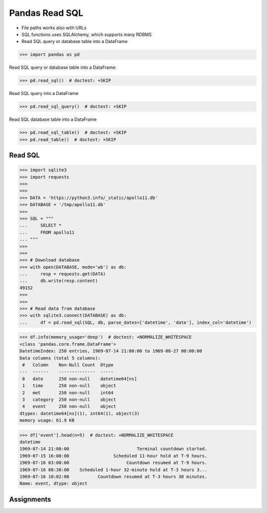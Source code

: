 Pandas Read SQL
===============
* File paths works also with URLs
* SQL functions uses SQLAlchemy, which supports many RDBMS
* Read SQL query or database table into a DataFrame

>>> import pandas as pd

Read SQL query or database table into a DataFrame:

>>> pd.read_sql()  # doctest: +SKIP

Read SQL query into a DataFrame

>>> pd.read_sql_query()  # doctest: +SKIP

Read SQL database table into a DataFrame

>>> pd.read_sql_table()  # doctest: +SKIP
>>> pd.read_table()  # doctest: +SKIP


Read SQL
--------
>>> import sqlite3
>>> import requests
>>>
>>>
>>> DATA = 'https://python3.info/_static/apollo11.db'
>>> DATABASE = '/tmp/apollo11.db'
>>>
>>> SQL = """
...     SELECT *
...     FROM apollo11
... """
>>>
>>>
>>> # Download database
>>> with open(DATABASE, mode='wb') as db:
...     resp = requests.get(DATA)
...     db.write(resp.content)
49152
>>>
>>>
>>> # Read data from database
>>> with sqlite3.connect(DATABASE) as db:
...     df = pd.read_sql(SQL, db, parse_dates=['datetime', 'date'], index_col='datetime')

>>> df.info(memory_usage='deep')  # doctest: +NORMALIZE_WHITESPACE
<class 'pandas.core.frame.DataFrame'>
DatetimeIndex: 250 entries, 1969-07-14 21:00:00 to 1969-08-27 00:00:00
Data columns (total 5 columns):
 #   Column    Non-Null Count  Dtype
---  ------    --------------  -----
 0   date      250 non-null    datetime64[ns]
 1   time      250 non-null    object
 2   met       250 non-null    int64
 3   category  250 non-null    object
 4   event     250 non-null    object
dtypes: datetime64[ns](1), int64(1), object(3)
memory usage: 61.9 KB

>>> df['event'].head(n=5)  # doctest: +NORMALIZE_WHITESPACE
datetime
1969-07-14 21:00:00                          Terminal countdown started.
1969-07-15 16:00:00                 Scheduled 11-hour hold at T-9 hours.
1969-07-16 03:00:00                      Countdown resumed at T-9 hours.
1969-07-16 08:30:00    Scheduled 1-hour 32-minute hold at T-3 hours 3...
1969-07-16 10:02:00           Countdown resumed at T-3 hours 30 minutes.
Name: event, dtype: object


Assignments
-----------
